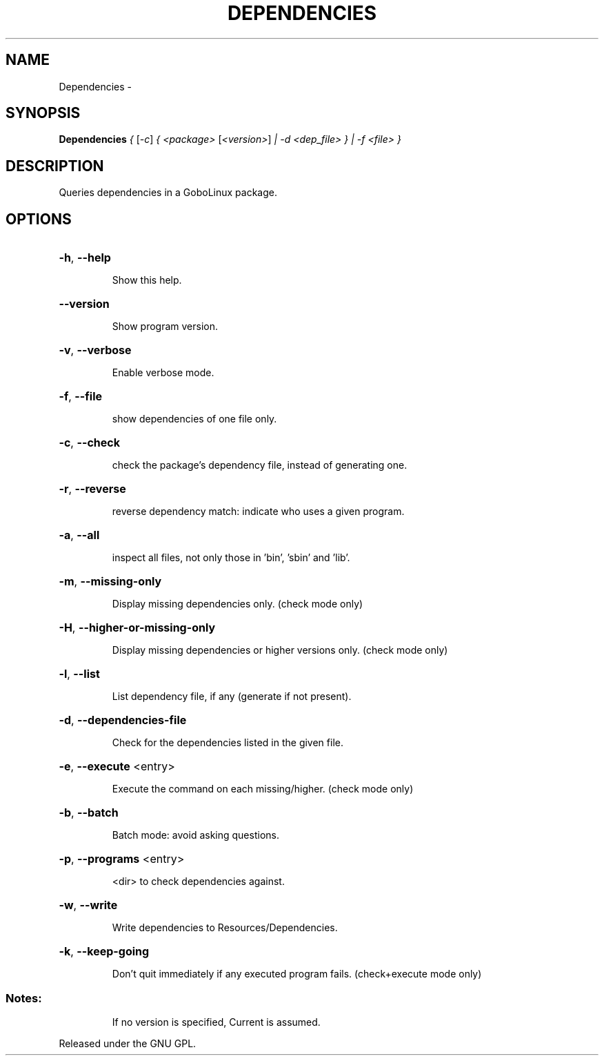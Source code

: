 .\" DO NOT MODIFY THIS FILE!  It was generated by help2man 1.36.
.TH DEPENDENCIES "1" "February 2009" "GoboLinux" "User Commands"
.SH NAME
Dependencies \-  
.SH SYNOPSIS
.B Dependencies
\fI{ \fR[\fI-c\fR] \fI{ <package> \fR[\fI<version>\fR] \fI| -d <dep_file> } | -f <file> }\fR
.SH DESCRIPTION
Queries dependencies in a GoboLinux package.
.SH OPTIONS
.HP
\fB\-h\fR, \fB\-\-help\fR
.IP
Show this help.
.HP
\fB\-\-version\fR
.IP
Show program version.
.HP
\fB\-v\fR, \fB\-\-verbose\fR
.IP
Enable verbose mode.
.HP
\fB\-f\fR, \fB\-\-file\fR
.IP
show dependencies of one file only.
.HP
\fB\-c\fR, \fB\-\-check\fR
.IP
check the package's dependency file, instead of generating one.
.HP
\fB\-r\fR, \fB\-\-reverse\fR
.IP
reverse dependency match: indicate who uses a given program.
.HP
\fB\-a\fR, \fB\-\-all\fR
.IP
inspect all files, not only those in 'bin', 'sbin' and 'lib'.
.HP
\fB\-m\fR, \fB\-\-missing\-only\fR
.IP
Display missing dependencies only. (check mode only)
.HP
\fB\-H\fR, \fB\-\-higher\-or\-missing\-only\fR
.IP
Display missing dependencies or higher versions only. (check mode only)
.HP
\fB\-l\fR, \fB\-\-list\fR
.IP
List dependency file, if any (generate if not present).
.HP
\fB\-d\fR, \fB\-\-dependencies\-file\fR
.IP
Check for the dependencies listed in the given file.
.HP
\fB\-e\fR, \fB\-\-execute\fR <entry>
.IP
Execute the command on each missing/higher. (check mode only)
.HP
\fB\-b\fR, \fB\-\-batch\fR
.IP
Batch mode: avoid asking questions.
.HP
\fB\-p\fR, \fB\-\-programs\fR <entry>
.IP
<dir> to check dependencies against.
.HP
\fB\-w\fR, \fB\-\-write\fR
.IP
Write dependencies to Resources/Dependencies.
.HP
\fB\-k\fR, \fB\-\-keep\-going\fR
.IP
Don't quit immediately if any executed program fails. (check+execute mode only)
.SS "Notes:"
.IP
If no version is specified, Current is assumed.
.PP
Released under the GNU GPL.
